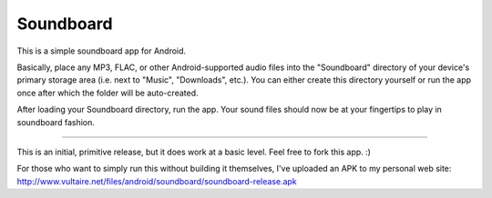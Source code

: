 ============
 Soundboard
============

This is a simple soundboard app for Android.

Basically, place any MP3, FLAC, or other Android-supported audio files
into the "Soundboard" directory of your device's primary storage area
(i.e. next to "Music", "Downloads", etc.).  You can either create this
directory yourself or run the app once after which the folder will be
auto-created.

After loading your Soundboard directory, run the app.  Your sound
files should now be at your fingertips to play in soundboard fashion.

----

This is an initial, primitive release, but it does work at a basic
level.  Feel free to fork this app.  :)

For those who want to simply run this without building it themselves,
I've uploaded an APK to my personal web site:
http://www.vultaire.net/files/android/soundboard/soundboard-release.apk

